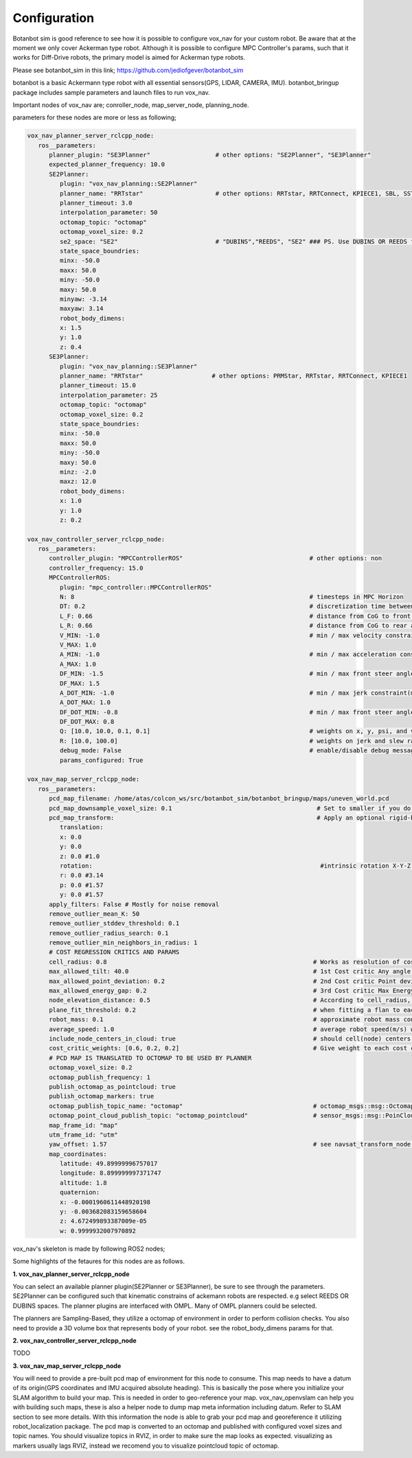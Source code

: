 
Configuration
========================================

Botanbot sim is good reference to see how it is possible to configure vox_nav for your custom robot.
Be aware that at the moment we only cover Ackerman type robot. 
Although it is possible to configure MPC Controller's params, such that it works for 
Diff-Drive robots, the primary model is aimed for Ackerman type robots.

Please see botanbot_sim in this link; https://github.com/jediofgever/botanbot_sim

botanbot is a basic Ackermann type robot with all essential sensors(GPS, LIDAR, CAMERA, IMU). 
botanbot_bringup package includes sample parameters and launch files to run vox_nav.

Important nodes of vox_nav are; conroller_node, map_server_node, planning_node. 

parameters for these nodes are more or less as following;

.. code-block:: yaml

   vox_nav_planner_server_rclcpp_node:
      ros__parameters:
         planner_plugin: "SE3Planner"                  # other options: "SE2Planner", "SE3Planner"
         expected_planner_frequency: 10.0
         SE2Planner:
            plugin: "vox_nav_planning::SE2Planner"
            planner_name: "RRTstar"                    # other options: RRTstar, RRTConnect, KPIECE1, SBL, SST and many more see OMPL or vox_nav_utiities
            planner_timeout: 3.0
            interpolation_parameter: 50
            octomap_topic: "octomap"
            octomap_voxel_size: 0.2
            se2_space: "SE2"                           # "DUBINS","REEDS", "SE2" ### PS. Use DUBINS OR REEDS for Ackermann
            state_space_boundries:
            minx: -50.0
            maxx: 50.0
            miny: -50.0
            maxy: 50.0
            minyaw: -3.14
            maxyaw: 3.14
            robot_body_dimens:
            x: 1.5
            y: 1.0
            z: 0.4
         SE3Planner:
            plugin: "vox_nav_planning::SE3Planner"
            planner_name: "RRTstar"                   # other options: PRMStar, RRTstar, RRTConnect, KPIECE1
            planner_timeout: 15.0
            interpolation_parameter: 25
            octomap_topic: "octomap"
            octomap_voxel_size: 0.2
            state_space_boundries:
            minx: -50.0
            maxx: 50.0
            miny: -50.0
            maxy: 50.0
            minz: -2.0
            maxz: 12.0
            robot_body_dimens:
            x: 1.0
            y: 1.0
            z: 0.2

   vox_nav_controller_server_rclcpp_node:
      ros__parameters:
         controller_plugin: "MPCControllerROS"                                   # other options: non
         controller_frequency: 15.0
         MPCControllerROS:
            plugin: "mpc_controller::MPCControllerROS"
            N: 8                                                                 # timesteps in MPC Horizon
            DT: 0.2                                                              # discretization time between timesteps(s)
            L_F: 0.66                                                            # distance from CoG to front axle(m)
            L_R: 0.66                                                            # distance from CoG to rear axle(m)
            V_MIN: -1.0                                                          # min / max velocity constraint(m / s)
            V_MAX: 1.0
            A_MIN: -1.0                                                          # min / max acceleration constraint(m / s ^ 2)
            A_MAX: 1.0
            DF_MIN: -1.5                                                         # min / max front steer angle constraint(rad)
            DF_MAX: 1.5
            A_DOT_MIN: -1.0                                                      # min / max jerk constraint(m / s ^ 3)
            A_DOT_MAX: 1.0
            DF_DOT_MIN: -0.8                                                     # min / max front steer angle rate constraint(rad / s)
            DF_DOT_MAX: 0.8
            Q: [10.0, 10.0, 0.1, 0.1]                                            # weights on x, y, psi, and v.
            R: [10.0, 100.0]                                                     # weights on jerk and slew rate(steering angle derivative)
            debug_mode: False                                                    # enable/disable debug messages
            params_configured: True

   vox_nav_map_server_rclcpp_node:
      ros__parameters:
         pcd_map_filename: /home/atas/colcon_ws/src/botanbot_sim/botanbot_bringup/maps/uneven_world.pcd
         pcd_map_downsample_voxel_size: 0.1                                        # Set to smaller if you do not want downsample
         pcd_map_transform:                                                        # Apply an optional rigid-body transrom to pcd file
            translation:
            x: 0.0
            y: 0.0
            z: 0.0 #1.0
            rotation:                                                               #intrinsic rotation X-Y-Z (r-p-y)sequence
            r: 0.0 #3.14
            p: 0.0 #1.57
            y: 0.0 #1.57
         apply_filters: False # Mostly for noise removal
         remove_outlier_mean_K: 50
         remove_outlier_stddev_threshold: 0.1
         remove_outlier_radius_search: 0.1
         remove_outlier_min_neighbors_in_radius: 1
         # COST REGRESSION CRITICS AND PARAMS
         cell_radius: 0.8                                                         # Works as resolution of cost regression onto map
         max_allowed_tilt: 40.0                                                   # 1st Cost critic Any angle higher than this is marked as NON-traversable
         max_allowed_point_deviation: 0.2                                         # 2nd Cost critic Point deviation from plane, this could be viewed as roughness of each cell 
         max_allowed_energy_gap: 0.2                                              # 3rd Cost critic Max Energy in each cell, this is detemined by max height differnce between edge points of cell
         node_elevation_distance: 0.5                                             # According to cell_radius, cell centers are sampled from original point cloud map, they are elevated from the original cloud
         plane_fit_threshold: 0.2                                                 # when fitting a flan to each cell, a plane_fit_threshold is considered from plane fitting f PCL
         robot_mass: 0.1                                                          # approximate robot mass considering cell_radius
         average_speed: 1.0                                                       # average robot speed(m/s) when calcuating kinetic energy m = 0.5 * (m * pow(v,2))
         include_node_centers_in_cloud: true                                      # should cell(node) centers be included in ap ? , they will apear as yellow
         cost_critic_weights: [0.6, 0.2, 0.2]                                     # Give weight to each cost critic wen calculating final cost
         # PCD MAP IS TRANSLATED TO OCTOMAP TO BE USED BY PLANNER
         octomap_voxel_size: 0.2
         octomap_publish_frequency: 1
         publish_octomap_as_pointcloud: true
         publish_octomap_markers: true
         octomap_publish_topic_name: "octomap"                                    # octomap_msgs::msg::Octomap type of message topic name
         octomap_point_cloud_publish_topic: "octomap_pointcloud"                  # sensor_msgs::msg::PoinCloud2 that represents octomap
         map_frame_id: "map"
         utm_frame_id: "utm"
         yaw_offset: 1.57                                                         # see navsat_transform_node from robot_localization, this offset is needed to recorrect orientation of static map
         map_coordinates:
            latitude: 49.89999996757017
            longitude: 8.899999997371747
            altitude: 1.8
            quaternion:
            x: -0.0001960611448920198
            y: -0.003682083159658604
            z: 4.672499893387009e-05
            w: 0.9999932007970892


vox_nav's skeleton is made by following ROS2 nodes; 

Some highlights of the fetaures for this nodes are as follows.

**1. vox_nav_planner_server_rclcpp_node**

You can select an available planner plugin(SE2Planner or SE3Planner), be sure to see through the parameters. 
SE2Planner can be configured such that kinematic constrains
of ackemann robots are respected. e.g select REEDS OR DUBINS spaces.
The planner plugins are interfaced with OMPL. Many of OMPL planners could be selected. 

The planners are Sampling-Based, they utilize a octomap of environment in order to perform collision checks.
You also need to provide a 3D volume box that represents body of your robot. 
see the robot_body_dimens params for that.

**2. vox_nav_controller_server_rclcpp_node**

TODO


**3. vox_nav_map_server_rclcpp_node**
 
You will need to provide a pre-built pcd map of environment for this node to consume. 
This map needs to have a datum of its origin(GPS coordinates and IMU acquired absolute heading). 
This is basically the pose where you initialize your SLAM algorithm to build your map. 
This is needed in order to geo-reference your map.
vox_nav_openvslam can help you with building such maps, these is also a helper node to dump map meta information including datum.
Refer to SLAM section to see more details. 
With this information the node is able to grab your pcd map and georeference it utilizing robot_localization package. 
The pcd map is converted to an octomap and published with configured voxel sizes and topic names. 
You should visualize topics in RVIZ, in order to make sure the map looks as expected.
visualizing as markers usually lags RVIZ, instead we recomend you to visualize pointcloud topic of octomap.